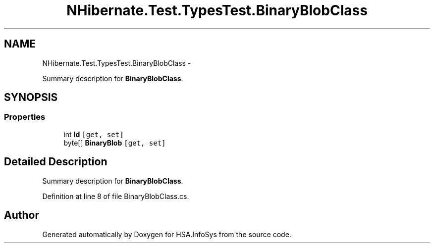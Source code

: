 .TH "NHibernate.Test.TypesTest.BinaryBlobClass" 3 "Fri Jul 5 2013" "Version 1.0" "HSA.InfoSys" \" -*- nroff -*-
.ad l
.nh
.SH NAME
NHibernate.Test.TypesTest.BinaryBlobClass \- 
.PP
Summary description for \fBBinaryBlobClass\fP\&.  

.SH SYNOPSIS
.br
.PP
.SS "Properties"

.in +1c
.ti -1c
.RI "int \fBId\fP\fC [get, set]\fP"
.br
.ti -1c
.RI "byte[] \fBBinaryBlob\fP\fC [get, set]\fP"
.br
.in -1c
.SH "Detailed Description"
.PP 
Summary description for \fBBinaryBlobClass\fP\&. 


.PP
Definition at line 8 of file BinaryBlobClass\&.cs\&.

.SH "Author"
.PP 
Generated automatically by Doxygen for HSA\&.InfoSys from the source code\&.
